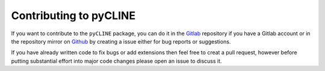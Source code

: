 Contributing to pyCLINE
=======================

If you want to contribute to the ``pyCLINE`` package, you can do it in the `Gitlab <https://gitlab.kuleuven.be/gelenslab/publications/pycline>`_ repository if you have a Gitlab account or in the repository mirror on `Github <https://github.com/BMP-TUD/pyCLINE>`_ by creating a issue either for bug reports or suggestions. 

If you have already written code to fix bugs or add extensions then feel free to creat a pull request, however before putting substantial effort into major code changes please open an issue to discuss it.